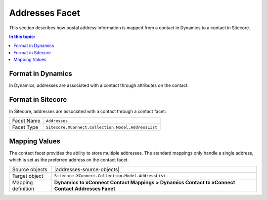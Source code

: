 Addresses Facet
=================================================
This section describes how postal address information is
mapped from a contact in Dynamics to a contact in Sitecore.

.. contents:: In this topic:
   :local:

Format in Dynamics
-------------------------------------------------
In Dynamics, addresses are associated with a contact 
through attributes on the contact. 

Format in Sitecore
-------------------------------------------------
In Sitecore, addresses are associated with a contact 
through a contact facet:

.. |addresses-facet-type| replace:: ``Sitecore.XConnect.Collection.Model.AddressList``

+---------------------------+-------------------------------------------------+
| Facet Name                | ``Addresses``                                   |
+---------------------------+-------------------------------------------------+
| Facet Type                | |addresses-facet-type|                          |
+---------------------------+-------------------------------------------------+

Mapping Values
-------------------------------------------------
The contact facet provides the ability to store multiple 
addresses. The standard mappings only handle a single
address, which is set as the preferred address on 
the contact facet.

.. |addresses-source-objects| raw:: html

    Contact entity from Dynamics,
    Tenant from Sitecore

.. |addresses-mapping-location| replace:: **Dynamics to xConnect Contact Mappings > Dynamics Contact to xConnect Contact Addresses Facet**

+---------------------------+-------------------------------------------------+
| Source objects            | |addresses-source-objects|                      |
+---------------------------+-------------------------------------------------+
| Target object             | |addresses-facet-type|                          |
+---------------------------+-------------------------------------------------+
| Mapping definition        | |addresses-mapping-location|                    |
+---------------------------+-------------------------------------------------+

.. image:: _static/addresses.png
    :align: center